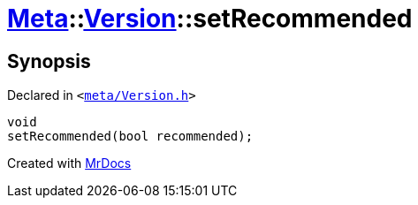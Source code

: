 [#Meta-Version-setRecommended]
= xref:Meta.adoc[Meta]::xref:Meta/Version.adoc[Version]::setRecommended
:relfileprefix: ../../
:mrdocs:


== Synopsis

Declared in `&lt;https://github.com/PrismLauncher/PrismLauncher/blob/develop/meta/Version.h#L70[meta&sol;Version&period;h]&gt;`

[source,cpp,subs="verbatim,replacements,macros,-callouts"]
----
void
setRecommended(bool recommended);
----



[.small]#Created with https://www.mrdocs.com[MrDocs]#
